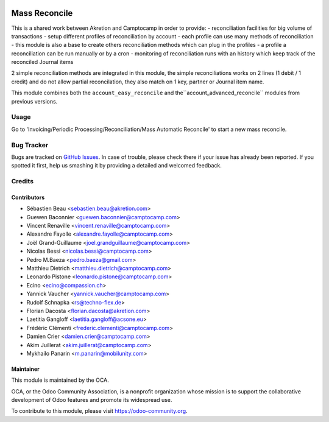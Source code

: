 .. image:: https://img.shields.io/badge/licence-AGPL--3-blue.svg
    :target: http://www.gnu.org/licenses/agpl-3.0-standalone.html
    :alt: License: AGPL-3

==============
Mass Reconcile
==============

This is a shared work between Akretion and Camptocamp
in order to provide:
- reconciliation facilities for big volume of transactions
- setup different profiles of reconciliation by account
- each profile can use many methods of reconciliation
- this module is also a base to create others
reconciliation methods which can plug in the profiles
- a profile a reconciliation can be run manually
or by a cron
- monitoring of reconciliation runs with an history
which keep track of the reconciled Journal items

2 simple reconciliation methods are integrated
in this module, the simple reconciliations works
on 2 lines (1 debit / 1 credit) and do not allow
partial reconcilation, they also match on 1 key,
partner or Journal item name.

This module combines both the ``account_easy_reconcile``
and the``account_advanced_reconcile`` modules
from previous versions.

Usage
=====

Go to 'Invoicing/Periodic Processing/Reconciliation/Mass Automatic Reconcile' to start a
new mass reconcile.

.. image:: https://odoo-community.org/website/image/ir.attachment/5784_f2813bd/datas
   :alt: Try me on Runbot
   :target: https://runbot.odoo-community.org/runbot/98/11.0


Bug Tracker
===========

Bugs are tracked on `GitHub Issues <https://github.com/OCA/account-reconcile/issues>`_.
In case of trouble, please check there if your issue has already been reported.
If you spotted it first, help us smashing it by providing a detailed and welcomed feedback.


Credits
=======

Contributors
------------
* Sébastien Beau <sebastien.beau@akretion.com>
* Guewen Baconnier <guewen.baconnier@camptocamp.com>
* Vincent Renaville <vincent.renaville@camptocamp.com>
* Alexandre Fayolle <alexandre.fayolle@camptocamp.com>
* Joël Grand-Guillaume <joel.grandguillaume@camptocamp.com>
* Nicolas Bessi <nicolas.bessi@camptocamp.com>
* Pedro M.Baeza <pedro.baeza@gmail.com>
* Matthieu Dietrich <matthieu.dietrich@camptocamp.com>
* Leonardo Pistone <leonardo.pistone@camptocamp.com>
* Ecino <ecino@compassion.ch>
* Yannick Vaucher <yannick.vaucher@camptocamp.com>
* Rudolf Schnapka <rs@techno-flex.de>
* Florian Dacosta <florian.dacosta@akretion.com>
* Laetitia Gangloff <laetitia.gangloff@acsone.eu>
* Frédéric Clémenti <frederic.clementi@camptocamp.com>
* Damien Crier <damien.crier@camptocamp.com>
* Akim Juillerat <akim.juillerat@camptocamp.com>
* Mykhailo Panarin <m.panarin@mobilunity.com>

Maintainer
----------

.. image:: https://odoo-community.org/logo.png
   :alt: Odoo Community Association
   :target: https://odoo-community.org

This module is maintained by the OCA.

OCA, or the Odoo Community Association, is a nonprofit organization whose
mission is to support the collaborative development of Odoo features and
promote its widespread use.

To contribute to this module, please visit https://odoo-community.org.
